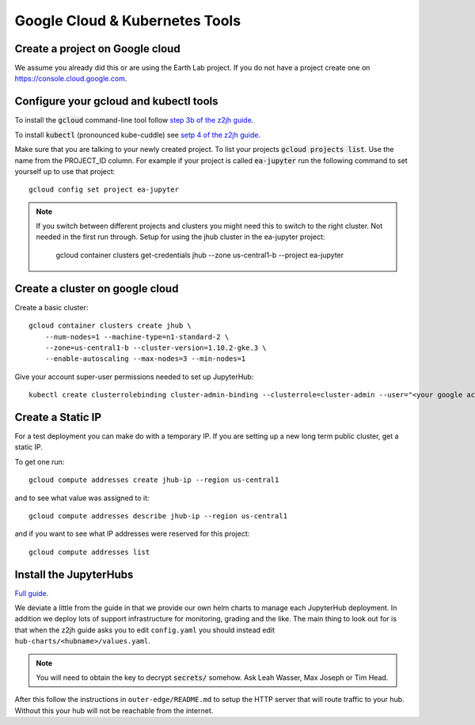 Google Cloud & Kubernetes Tools
===============================

Create a project on Google cloud
--------------------------------

We assume you already did this or are using the Earth Lab project. If you do not
have a project create one on `<https://console.cloud.google.com>`_.

Configure your gcloud and kubectl tools
---------------------------------------

To install the :code:`gcloud` command-line tool follow `step 3b of the z2jh guide <https://zero-to-jupyterhub.readthedocs.io/en/latest/google/step-zero-gcp.html>`_.

To install :code:`kubectl` (pronounced kube-cuddle) see `setp 4 of the z2jh guide <https://zero-to-jupyterhub.readthedocs.io/en/latest/google/step-zero-gcp.html>`_.

Make sure that you are talking to your newly created project. To list your
projects :code:`gcloud projects list`. Use the name from the PROJECT_ID column.
For example if your project is called :code:`ea-jupyter` run the following
command to set yourself up to use that project::

    gcloud config set project ea-jupyter


.. note::

    If you switch between different projects and clusters you might need this to
    switch to the right cluster. Not needed in the first run through.
    Setup for using the jhub cluster in the ea-jupyter project:

        gcloud container clusters get-credentials jhub --zone us-central1-b --project ea-jupyter


Create a cluster on google cloud
--------------------------------

Create a basic cluster::

    gcloud container clusters create jhub \
        --num-nodes=1 --machine-type=n1-standard-2 \
        --zone=us-central1-b --cluster-version=1.10.2-gke.3 \
        --enable-autoscaling --max-nodes=3 --min-nodes=1

Give your account super-user permissions needed to set up JupyterHub::

    kubectl create clusterrolebinding cluster-admin-binding --clusterrole=cluster-admin --user="<your google account email>"


Create a Static IP
------------------

For a test deployment you can make do with a temporary IP. If you are setting
up a new long term public cluster, get a static IP.

To get one run::

    gcloud compute addresses create jhub-ip --region us-central1

and to see what value was assigned to it::

    gcloud compute addresses describe jhub-ip --region us-central1

and if you want to see what IP addresses were reserved for this project::

    gcloud compute addresses list


Install the JupyterHubs
-----------------------

`Full guide <https://zero-to-jupyterhub.readthedocs.io/en/latest/setup-jupyterhub.html#setup-jupyterhub>`_.

We deviate a little from the guide in that we provide our own helm charts to
manage each JupyterHub deployment. In addition we deploy lots of support
infrastructure for monitoring, grading and the like.
The main thing to look out for is that when the z2jh guide asks you to edit
``config.yaml`` you should instead edit ``hub-charts/<hubname>/values.yaml``.

.. note::

    You will need to obtain the key to decrypt :code:`secrets/` somehow.
    Ask Leah Wasser, Max Joseph or Tim Head.

After this follow the instructions in ``outer-edge/README.md`` to setup the
HTTP server that will route traffic to your hub. Without this your hub will not
be reachable from the internet.

